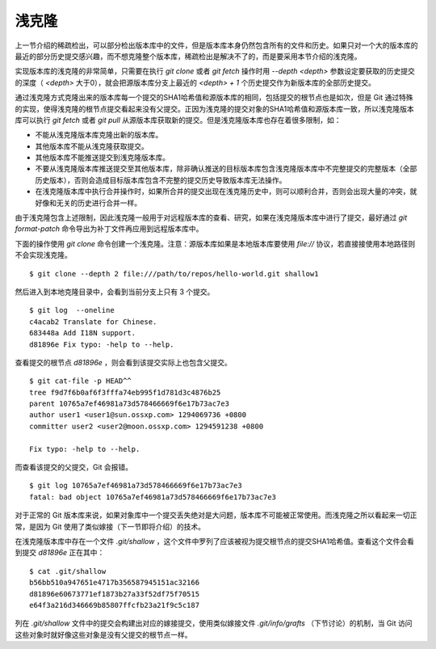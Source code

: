浅克隆
------

上一节介绍的稀疏检出，可以部分检出版本库中的文件，但是版本库本身仍然包含所有的文件和历史。如果只对一个大的版本库的最近的部分历史提交感兴趣，而不想克隆整个版本库，稀疏检出是解决不了的，而是要采用本节介绍的浅克隆。

实现版本库的浅克隆的非常简单，只需要在执行 `git clone` 或者 `git fetch` 操作时用 `--depth <depth>` 参数设定要获取的历史提交的深度（ `<depth>` 大于0），就会把源版本库分支上最近的 `<depth> + 1` 个历史提交作为新版本库的全部历史提交。

通过浅克隆方式克隆出来的版本库每一个提交的SHA1哈希值和源版本库的相同，包括提交的根节点也是如次，但是 Git 通过特殊的实现，使得浅克隆的根节点提交看起来没有父提交。正因为浅克隆的提交对象的SHA1哈希值和源版本库一致，所以浅克隆版本库可以执行 `git fetch` 或者 `git pull` 从源版本库获取新的提交。但是浅克隆版本库也存在着很多限制，如：

* 不能从浅克隆版本库克隆出新的版本库。
* 其他版本库不能从浅克隆获取提交。
* 其他版本库不能推送提交到浅克隆版本库。
* 不要从浅克隆版本库推送提交至其他版本库，除非确认推送的目标版本库包含浅克隆版本库中不完整提交的完整版本（全部历史版本），否则会造成目标版本库包含不完整的提交历史导致版本库无法操作。
* 在浅克隆版本库中执行合并操作时，如果所合并的提交出现在浅克隆历史中，则可以顺利合并，否则会出现大量的冲突，就好像和无关的历史进行合并一样。

由于浅克隆包含上述限制，因此浅克隆一般用于对远程版本库的查看、研究，如果在浅克隆版本库中进行了提交，最好通过 `git format-patch` 命令导出为补丁文件再应用到远程版本库中。

下面的操作使用 `git clone` 命令创建一个浅克隆。注意：源版本库如果是本地版本库要使用 `file://` 协议，若直接接使用本地路径则不会实现浅克隆。

::

  $ git clone --depth 2 file:///path/to/repos/hello-world.git shallow1

然后进入到本地克隆目录中，会看到当前分支上只有 3 个提交。

::

  $ git log  --oneline
  c4acab2 Translate for Chinese.
  683448a Add I18N support.
  d81896e Fix typo: -help to --help.

查看提交的根节点 `d81896e` ，则会看到该提交实际上也包含父提交。

::

  $ git cat-file -p HEAD^^
  tree f9d7f6b0af6f3fffa74eb995f1d781d3c4876b25
  parent 10765a7ef46981a73d578466669f6e17b73ac7e3
  author user1 <user1@sun.ossxp.com> 1294069736 +0800
  committer user2 <user2@moon.ossxp.com> 1294591238 +0800

  Fix typo: -help to --help.

而查看该提交的父提交，Git 会报错。

::

  $ git log 10765a7ef46981a73d578466669f6e17b73ac7e3
  fatal: bad object 10765a7ef46981a73d578466669f6e17b73ac7e3

对于正常的 Git 版本库来说，如果对象库中一个提交丢失绝对是大问题，版本库不可能被正常使用。而浅克隆之所以看起来一切正常，是因为 Git 使用了类似嫁接（下一节即将介绍）的技术。

在浅克隆版本库中存在一个文件 `.git/shallow` ，这个文件中罗列了应该被视为提交根节点的提交SHA1哈希值。查看这个文件会看到提交 `d81896e` 正在其中：

::

  $ cat .git/shallow 
  b56bb510a947651e4717b356587945151ac32166
  d81896e60673771ef1873b27a33f52df75f70515
  e64f3a216d346669b85807ffcfb23a21f9c5c187

列在 `.git/shallow` 文件中的提交会构建出对应的嫁接提交，使用类似嫁接文件 `.git/info/grafts` （下节讨论）的机制，当 Git 访问这些对象时就好像这些对象是没有父提交的根节点一样。

